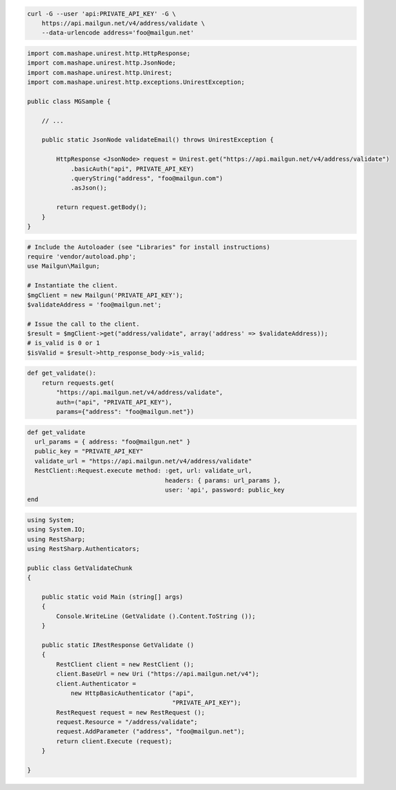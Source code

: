 
.. code-block:: bash

  curl -G --user 'api:PRIVATE_API_KEY' -G \
      https://api.mailgun.net/v4/address/validate \
      --data-urlencode address='foo@mailgun.net'

.. code-block:: java
 
 import com.mashape.unirest.http.HttpResponse;
 import com.mashape.unirest.http.JsonNode;
 import com.mashape.unirest.http.Unirest;
 import com.mashape.unirest.http.exceptions.UnirestException;
 
 public class MGSample {
 
     // ...
 
     public static JsonNode validateEmail() throws UnirestException {
 
         HttpResponse <JsonNode> request = Unirest.get("https://api.mailgun.net/v4/address/validate")
             .basicAuth("api", PRIVATE_API_KEY)
             .queryString("address", "foo@mailgun.com")
             .asJson();
 
         return request.getBody();
     }
 }

.. code-block:: php

  # Include the Autoloader (see "Libraries" for install instructions)
  require 'vendor/autoload.php';
  use Mailgun\Mailgun;

  # Instantiate the client.
  $mgClient = new Mailgun('PRIVATE_API_KEY');
  $validateAddress = 'foo@mailgun.net';

  # Issue the call to the client.
  $result = $mgClient->get("address/validate", array('address' => $validateAddress));
  # is_valid is 0 or 1
  $isValid = $result->http_response_body->is_valid;
.. code-block:: py

 def get_validate():
     return requests.get(
         "https://api.mailgun.net/v4/address/validate",
         auth=("api", "PRIVATE_API_KEY"),
         params={"address": "foo@mailgun.net"})

.. code-block:: rb

 def get_validate
   url_params = { address: "foo@mailgun.net" }
   public_key = "PRIVATE_API_KEY"
   validate_url = "https://api.mailgun.net/v4/address/validate"
   RestClient::Request.execute method: :get, url: validate_url,
                                       headers: { params: url_params },
                                       user: 'api', password: public_key
 end

.. code-block:: csharp

 using System;
 using System.IO;
 using RestSharp;
 using RestSharp.Authenticators;

 public class GetValidateChunk
 {

     public static void Main (string[] args)
     {
         Console.WriteLine (GetValidate ().Content.ToString ());
     }

     public static IRestResponse GetValidate ()
     {
         RestClient client = new RestClient ();
         client.BaseUrl = new Uri ("https://api.mailgun.net/v4");
         client.Authenticator =
             new HttpBasicAuthenticator ("api",
                                         "PRIVATE_API_KEY");
         RestRequest request = new RestRequest ();
         request.Resource = "/address/validate";
         request.AddParameter ("address", "foo@mailgun.net");
         return client.Execute (request);
     }

 }
